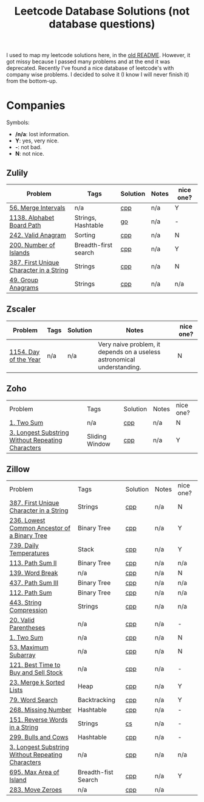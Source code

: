 #+title: Leetcode Database Solutions (not database questions)

I used to map my leetcode solutions here, in the [[file:OLDREADME.org][old README]]. However, it got missy because I
passed many problems and at the end it was deprecated. Recently I've found a nice database
of leetcode's with company wise problems. I decided to solve it (I know I will never finish
it) from the bottom-up.

* Companies
Symbols:
              + */n/a*: lost information.
              + *Y*: yes, very nice.
              + *-*: not bad.
              + *N*: not nice.

** Zulily

              | Problem                                 | Tags                 | Solution | Notes | nice one? |
              |-----------------------------------------+----------------------+----------+-------+-----------|
              | [[https://leetcode.com/problems/merge-intervals][56. Merge Intervals]]                     | n/a                  | [[file:lc/0056_merge-intervals.cpp][cpp]]      | n/a   | Y         |
              | [[https://leetcode.com/problems/alphabet-board-path][1138. Alphabet Board Path]]               | Strings, Hashtable   | [[file:lc/1138_alphabet-board-path.go][go]]       | n/a   | -         |
              | [[https://leetcode.com/problems/valid-anagram/description/][242. Valid Anagram]]                      | Sorting              | [[file:lc/0242_valid-anagram.cpp][cpp]]      | n/a   | N         |
              | [[https://leetcode.com/problems/number-of-islands][200. Number of Islands]]                  | Breadth-first search | [[file:lc/200.number-of-islands.cpp][cpp]]      | n/a   | Y         |
              | [[https://leetcode.com/problems/first-unique-character-in-a-string/][387. First Unique Character in a String]] | Strings              | [[file:lc/387.first-unique-character-in-a-string.cpp][cpp]]      | n/a   | N         |
              | [[https://leetcode.com/problems/group-anagrams/][49. Group Anagrams]]                      | Strings              | [[file:lc/49.group-anagrams.cpp][cpp]]      | n/a   | n/a       |


** Zscaler

              | Problem               | Tags | Solution | Notes                                                                   | nice one? |
              |-----------------------+------+----------+-------------------------------------------------------------------------+-----------|
              | [[https://leetcode.com/problems/day-of-the-year/][1154. Day of the Year]] | n/a  | n/a      | Very naive problem, it depends on a useless astronomical understanding. | N         |
** Zoho
              | Problem                                           | Tags           | Solution | Notes | nice one? |
              | [[https://leetcode.com/problems/two-sum][1. Two Sum]]                                        | n/a            | [[file:lc/1.two-sum.cpp][cpp]]      | n/a   | N         |
              | [[https://leetcode.com/problems/longest-substring-without-repeating-characters/][3. Longest Substring Without Repeating Characters]] | Sliding Window | [[file:lc/0003_longest-substring-without-repeating-characters.cpp][cpp]]      | n/a   | Y         |

** Zillow

              | Problem                                           | Tags                | Solution | Notes | nice one? |
              | [[https://leetcode.com/problems/first-unique-character-in-a-string/][387. First Unique Character in a String]]           | Strings             | [[file:lc/387.first-unique-character-in-a-string.cpp][cpp]]      | n/a   | N         |
              | [[https://leetcode.com/problems/lowest-common-ancestor-of-a-binary-tree][236. Lowest Common Ancestor of a Binary Tree]]      | Binary Tree         | [[file:lc/236.lowest-common-ancestor-of-a-binary-tree.cpp][cpp]]      | n/a   | Y         |
              | [[https://leetcode.com/problems/daily-temperatures/description/][739. Daily Temperatures]]                           | Stack               | [[file:lc/0739_daily-temperatures.cpp][cpp]]      | n/a   | Y         |
              | [[https://leetcode.com/problems/path-sum-ii/][113. Path Sum II]]                                  | Binary Tree         | [[file:lc/113.path-sum-ii.cpp][cpp]]      | n/a   | n/a       |
              | [[https://leetcode.com/problems/word-break/][139. Word Break]]                                   | n/a                 | [[https://leetcode.com/problems/word-break/submissions/673027147/][cpp]]      | n/a   | N         |
              | [[https://leetcode.com/problems/path-sum-iii/][437. Path Sum III]]                                 | Binary Tree         | [[file:lc/437.path-sum-iii.cpp][cpp]]      | n/a   | n/a       |
              | [[https://leetcode.com/problems/path-sum/][112. Path Sum]]                                     | Binary Tree         | [[file:lc/112.path-sum.cpp][cpp]]      | n/a   | n/a       |
              | [[https://leetcode.com/problems/string-compression/][443. String Compression]]                           | Strings             | [[https://leetcode.com/problems/string-compression/submissions/671988342/][cpp]]      | n/a   | n/a       |
              | [[https://leetcode.com/problems/valid-parentheses/][20. Valid Parentheses]]                             | n/a                 | [[file:lc/20.valid-parentheses.cpp][cpp]]      | n/a   | -         |
              | [[https://leetcode.com/problems/two-sum][1. Two Sum]]                                        | n/a                 | [[file:lc/1.two-sum.cpp][cpp]]      | n/a   | N         |
              | [[file:lc/53.maximum-subarray.cpp][53. Maximum Subarray]]                              | n/a                 | [[file:lc/53.maximum-subarray.cpp][cpp]]      | n/a   | N         |
              | [[https://leetcode.com/problems/best-time-to-buy-and-sell-stock/][121. Best Time to Buy and Sell Stock]]              | n/a                 | [[file:lc/121.best-time-to-buy-and-sell-stock.cpp][cpp]]      | n/a   | -         |
              | [[https://leetcode.com/problems/merge-k-sorted-lists/description/][23. Merge k Sorted Lists]]                          | Heap                | [[file:lc/0023_merge-k-sorted-lists.cpp][cpp]]      | n/a   | Y         |
              | [[https://leetcode.com/problems/word-search][79. Word Search]]                                   | Backtracking        | [[file:lc/0079_word-search.cpp][cpp]]      | n/a   | Y         |
              | [[https://leetcode.com/problems/missing-number][268. Missing Number]]                               | Hashtable           | [[file:lc/268.missing-number.cpp][cpp]]      | n/a   | -         |
              | [[https://leetcode.com/problems/reverse-words-in-a-string/description/][151. Reverse Words in a String]]                    | Strings             | [[file:lc/151-reverse-words-in-a-string.cs][cs]]       | n/a   | -         |
              | [[https://leetcode.com/problems/bulls-and-cows/][299. Bulls and Cows]]                               | Hashtable           | [[file:lc/0299_bulls-and-cows.cpp][cpp]]      | n/a   | -         |
              | [[https://leetcode.com/problems/longest-substring-without-repeating-characters][3. Longest Substring Without Repeating Characters]] | n/a                 | [[file:lc/0003_longest-substring-without-repeating-characters.cpp][cpp]]      | n/a   | n/a       |
              | [[https://leetcode.com/problems/max-area-of-island][695. Max Area of Island]]                           | Breadth-fist Search | [[file:lc/0695_max-area-of-island.cpp][cpp]]      | n/a   | Y         |
              | [[https://leetcode.com/problems/move-zeroes][283. Move Zeroes]]                                  | n/a                 | [[file:lc/0283_move-zeroes.cpp][cpp]]      | n/a   |           |
